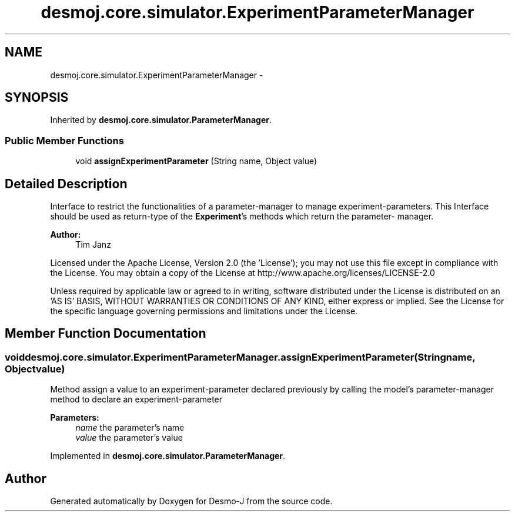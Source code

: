.TH "desmoj.core.simulator.ExperimentParameterManager" 3 "Wed Dec 4 2013" "Version 1.0" "Desmo-J" \" -*- nroff -*-
.ad l
.nh
.SH NAME
desmoj.core.simulator.ExperimentParameterManager \- 
.SH SYNOPSIS
.br
.PP
.PP
Inherited by \fBdesmoj\&.core\&.simulator\&.ParameterManager\fP\&.
.SS "Public Member Functions"

.in +1c
.ti -1c
.RI "void \fBassignExperimentParameter\fP (String name, Object value)"
.br
.in -1c
.SH "Detailed Description"
.PP 
Interface to restrict the functionalities of a parameter-manager to manage experiment-parameters\&. This Interface should be used as return-type of the \fBExperiment\fP's methods which return the parameter- manager\&.
.PP
\fBAuthor:\fP
.RS 4
Tim Janz
.RE
.PP
Licensed under the Apache License, Version 2\&.0 (the 'License'); you may not use this file except in compliance with the License\&. You may obtain a copy of the License at http://www.apache.org/licenses/LICENSE-2.0
.PP
Unless required by applicable law or agreed to in writing, software distributed under the License is distributed on an 'AS IS' BASIS, WITHOUT WARRANTIES OR CONDITIONS OF ANY KIND, either express or implied\&. See the License for the specific language governing permissions and limitations under the License\&. 
.SH "Member Function Documentation"
.PP 
.SS "void desmoj\&.core\&.simulator\&.ExperimentParameterManager\&.assignExperimentParameter (Stringname, Objectvalue)"
Method assign a value to an experiment-parameter declared previously by calling the model's parameter-manager method to declare an experiment-parameter
.PP
\fBParameters:\fP
.RS 4
\fIname\fP the parameter's name 
.br
\fIvalue\fP the parameter's value 
.RE
.PP

.PP
Implemented in \fBdesmoj\&.core\&.simulator\&.ParameterManager\fP\&.

.SH "Author"
.PP 
Generated automatically by Doxygen for Desmo-J from the source code\&.
